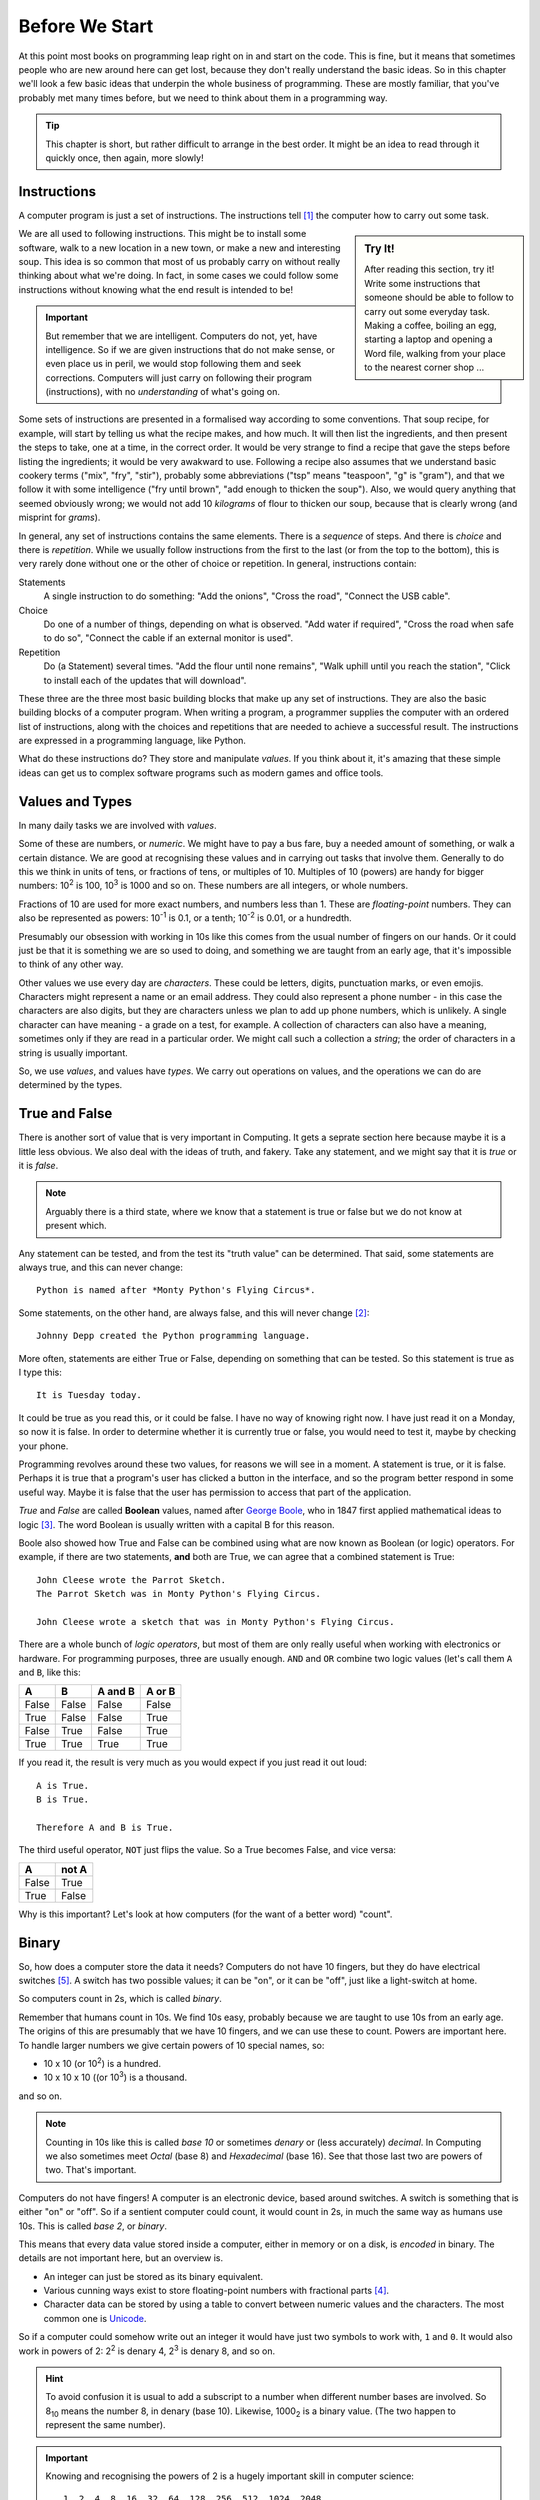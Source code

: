 ===============
Before We Start
===============

At this point most books on programming leap right on in and start on the code. This is fine, but it means that sometimes people who are new around here can get lost, because they don't really understand the basic ideas. So in this chapter we'll look a few basic ideas that underpin the whole business of programming. These are mostly familiar, that you've probably met many times before, but we need to think about them in a programming way.

.. tip::

    This chapter is short, but rather difficult to arrange in the best order. It might be an idea to read through it quickly once, then again, more slowly!

Instructions
============

A computer program is just a set of instructions. The instructions tell [#tell]_ the computer how to carry out some task.

.. sidebar:: Try It!

    After reading this section, try it! Write some instructions that someone should be able to follow to carry out
    some everyday task. Making a coffee, boiling an egg, starting a laptop and opening a Word file, walking from your place to the nearest corner shop ...

We are all used to following instructions. This might be to install some software, walk to a new location in a new town, or make a new and interesting soup. This idea is so common that most of us probably carry on without really thinking about what we're doing. In fact, in some cases we could follow some instructions without knowing what the end result is intended to be!

.. important::

    But remember that we are intelligent. Computers do not, yet, have intelligence. So if we are given instructions that do not make sense, or even place us in peril, we would stop following them and seek corrections. Computers will just carry on following their program (instructions), with no *understanding* of what's going on.

Some sets of instructions are presented in a formalised way according to some conventions. That soup recipe, for example, will start by telling us what the recipe makes, and how much. It will then list the ingredients, and then present the steps to take, one at a time, in the correct order. It would be very strange to find a recipe that gave the steps before listing the ingredients; it would be very awakward to use. Following a recipe also assumes that we understand basic cookery terms ("mix", "fry", "stir"), probably some abbreviations ("tsp" means "teaspoon", "g" is "gram"), and that we follow it with some intelligence ("fry until brown", "add enough to thicken the soup"). Also, we would query anything that seemed obviously wrong; we would not add 10 *kilograms* of flour to thicken our soup, because that is clearly wrong (and misprint for *grams*).

In general, any set of instructions contains the same elements. There is a *sequence* of steps. And there is *choice* and there is *repetition*. While we usually follow instructions from the first to the last (or from the top to the bottom), this is very rarely done without one or the other of choice or repetition. In general, instructions contain:

Statements
    A single instruction to do something: "Add the onions", "Cross the road", "Connect the USB cable".
Choice
    Do one of a number of things, depending on what is observed. "Add water if required", "Cross the road when safe to do so", "Connect the cable if an external monitor is used".
Repetition
    Do (a Statement) several times. "Add the flour until none remains", "Walk uphill until you reach the station", "Click to install each of the updates that will download".

These three are the three most basic building blocks that make up any set of instructions. They are also the basic building blocks of a computer program. When writing a program, a programmer supplies the computer with an ordered list of instructions, along with the choices and repetitions that are needed to achieve a successful result. The instructions are expressed in a programming language, like Python.

What do these instructions do? They store and manipulate *values*. If you think about it, it's amazing that these simple ideas can get us to complex software programs such as modern games and office tools.

Values and Types
================

In many daily tasks we are involved with *values*.

Some of these are numbers, or *numeric*. We might have to pay a bus fare, buy a needed amount of something, or walk a certain distance. We are good at recognising these values and in carrying out tasks that involve them. Generally to do this we think in units of tens, or fractions of tens, or multiples of 10. Multiples of 10 (powers) are handy for bigger numbers: 10\ :sup:`2` is 100, 10\ :sup:`3` is 1000 and so on. These numbers are all integers, or whole numbers.

Fractions of 10 are used for more exact numbers, and numbers less than 1. These are *floating-point* numbers. They can also be represented as powers: 10\ :sup:`-1` is 0.1, or a tenth; 10\ :sup:`-2` is 0.01, or a hundredth.

Presumably our obsession with working in 10s like this comes from the usual number of fingers on our hands. Or it could just be that it is something we are so used to doing, and something we are taught from an early age, that it's impossible to think of any other way.

Other values we use every day are *characters*. These could be letters, digits, punctuation marks, or even emojis. Characters might represent a name or an email address. They could also represent a phone number - in this case the characters are also digits, but they are characters unless we plan to add up phone numbers, which is unlikely. A single character can have meaning - a grade on a test, for example. A collection of characters can also have a meaning, sometimes only if they are read in a particular order. We might call such a collection a *string*; the order of characters in a string is usually important.

So, we use *values*, and values have *types*. We carry out operations on values, and the operations we can do are determined by the types.

True and False
==============

.. highlight:: none

There is another sort of value that is very important in Computing. It gets a seprate section here because maybe it is a little less obvious. We also deal with the ideas of truth, and fakery. Take any statement, and we might say that it is *true* or it is *false*.

.. note::

    Arguably there is a third state, where we know that a statement is true or false but we do not know at present which.

Any statement can be tested, and from the test its "truth value" can be determined. That said, some statements are always true, and this can never change::

    Python is named after *Monty Python's Flying Circus*.

Some statements, on the other hand, are always false, and this will never change [#guido]_::

    Johnny Depp created the Python programming language.

More often, statements are either True or False, depending on something that can be tested. So this statement is true as I type this::

    It is Tuesday today.

It could be true as you read this, or it could be false. I have no way of knowing right now. I have just read it on a Monday, so now it is false. In order to determine whether it is currently true or false, you would need to test it, maybe by checking your phone.

Programming revolves around these two values, for reasons we will see in a moment. A statement is true, or it is false. Perhaps it is true that a program's user has clicked a button in the interface, and so the program better respond in some useful way. Maybe it is false that the user has permission to access that part of the application.

`True` and `False` are called **Boolean** values, named after `George Boole <https://en.wikipedia.org/wiki/George_Boole>`_, who in 1847 first applied mathematical ideas to logic [#bool]_. The word Boolean is usually written with a capital B for this reason.

Boole also showed how True and False can be combined using what are now known as Boolean (or logic) operators. For example, if there are two statements, **and** both are True, we can agree that a combined statement is True::

    John Cleese wrote the Parrot Sketch.
    The Parrot Sketch was in Monty Python's Flying Circus.

    John Cleese wrote a sketch that was in Monty Python's Flying Circus.

There are a whole bunch of *logic operators*, but most of them are only really useful when working with electronics or hardware. For programming purposes, three are usually enough. ``AND`` and ``OR`` combine two logic values (let's call them ``A`` and ``B``, like this:

=====  =====  =======  ======
  A      B    A and B  A or B
=====  =====  =======  ======
False  False  False    False
True   False  False    True
False  True   False    True
True   True   True     True
=====  =====  =======  ======

If you read it, the result is very much as you would expect if you just read it out loud::

    A is True.
    B is True.

    Therefore A and B is True.

The third useful operator, ``NOT`` just flips the value. So a True becomes False, and vice versa:

===== =====
  A   not A
===== =====
False True
True  False
===== =====

Why is this important? Let's look at how computers (for the want of a better word) "count".

Binary
======

So, how does a computer store the data it needs? Computers do not have 10 fingers, but they do have electrical switches [#onoff]_. A switch has two possible values; it can be "on", or it can be "off", just like a light-switch at home.

So computers count in 2s, which is called *binary*.

Remember that humans count in 10s. We find 10s easy, probably because we are taught to use 10s from an early age. The origins of this are presumably that we have 10 fingers, and we can use these to count. Powers are important here. To handle larger numbers we give certain powers of 10 special names, so:

* 10 x 10 (or 10\ :sup:`2`) is a hundred.
* 10 x 10 x 10 ((or 10\ :sup:`3`) is a thousand.

and so on.

.. note::

    Counting in 10s like this is called *base 10* or sometimes *denary* or (less accurately) *decimal*. In Computing we also sometimes meet *Octal* (base 8) and *Hexadecimal* (base 16). See that those last two are powers of two. That's important.

Computers do not have fingers! A computer is an electronic device, based around switches. A switch is something that is either "on" or "off". So if a sentient computer could count, it would count in 2s, in much the same way as humans use 10s. This is called *base 2*, or *binary*.

This means that every data value stored inside a computer, either in memory or on a disk, is *encoded* in binary. The details are not important here, but an overview is.

* An integer can just be stored as its binary equivalent.
* Various cunning ways exist to store floating-point numbers with fractional parts [#float]_.
* Character data can be stored by using a table to convert between numeric values and the characters. The most common one
  is `Unicode <https://en.wikipedia.org/wiki/Unicode>`_.

So if a computer could somehow write out an integer it would have just two symbols to work with, ``1`` and ``0``. It would also work in powers of 2: 2\ :sup:`2` is denary 4, 2\ :sup:`3` is denary 8, and so on.

.. hint::

    To avoid confusion it is usual to add a subscript to a number when different number bases are involved. So 8\ :sub:`10` means the number 8, in denary (base 10). Likewise, 1000\ :sub:`2` is a binary value. (The two happen to represent the same number).

.. important::

    Knowing and recognising the powers of 2 is a hugely important skill in computer science::

        1, 2, 4, 8, 16, 32, 64, 128, 256, 512, 1024, 2048

    If you have ever bought a laptop, you will recognise those numbers from the system specs!

So how would a computer represent, say, 3\ :sub:`10`?

Easy. Look at the powers (it helps to see them in reverse order::

        2048, 1024, 512, 256, 128, 64, 32, 16, 8, 4, 2, 1

3 is just 2 + 1. So, in binary 3 is 11\ :sub:`2`.

How about a bigger number, like 42? Calculate it like this. First find the powers of 2 that are needed::

    42 = 32 + 8 + 2

Add in the missing ones::

    42 = (1 x 32) + (0 x 16) + (1 x 8) + (0 x 4) + (1 x 2) + (0 x 1)

And read off the 1s and 0s. In this case 42\ :sub:`10` is 101010\ :sub:`2`.

Most of this will be hidden as we write programs, but it helps to understand that this is happening "behind the scenes". Let's now think about how a computer stores and processes these values.

How Computers Work
==================

This is not the time or place to go deeply into the inner workings of a modern computer, but it *really* does help to understand programming if you have some idea of what's going on inside the box. After all, that's what a program is for; it's to make the computer do something useful.

.. note::
   What follows is very imprecise, but is mostly accurate, at least from a programmer's point of view. This is not a book about hardware!

Inside a computer is some memory. The memory stores all the programs that are running, along with the data they are using. It's usually called RAM. The memory is volatile (which means that everything in it is lost when the computer is powered off), so there is usually also some less volatile storage, like a disk drive. There is usually a lot more non-volatile storage available, mostly because it's a lot cheaper. In either case, data is stored in binary, as 1s and 0s, and binary is used to represent all the different kinds of data that a program might use.

The heart of a computer is the CPU. This is the chip that can carry out operations on data. Usually it only has a very few operations it can do, like adding two numbers, or comparing two, but by combining them we can write complex programs. The CPU can only work with programs and data that are in the volatile memory. To allow for this the CPU has a small amount of memory internally, and any data needed is copied into there so it can be processed.

So, when a program runs, it is first loaded into the memory. If the program requires some data (say a user has to type in a value), that data is also stored in memory. When the CPU needs it, it is copied into the CPU's memory, where it can be processed. Once done, the result is copied back into the main RAM, and the program carries on.

It is, obviously, much more complicated than that, with a modern CPU having many cores to allow it to process many things at the same time. But hold on to this idea of data being stored in memory, copied to the CPU, and written back. It's important.

We finish with a look at how data is stored in that non-volatile memory (usually a hard-drive of some sort).

Text Files
==========

.. important::

    This section is very important. Modern operating systems, especially Windows, condition us to associate files with the application that use them. This is fine for the user who sees their laptop as an appliance, but it gets in the way when we want to do serious work.

"Stuff" on a computer is organised into files (which are also stored in a binary format). A file might represent a document, an image, or anything else that might be useful. Often a particular application is needed in order to use a file, so we sometimes talk about "Word Files" or "Photoshop Files". Files for applications like these are usually stored in some format that makes them useful only with that application; you can't open a Word file with Photoshop, or vice versa. This is OK, but remember that the files are only useful for as long as the application is available. If Word is suddenly unavailable (or, more likely, is not installed) all those Word files are useless.

The simplest file is just a *plain text* file. It contains characters, encoded in binary. The characters could represent anything - a shopping list, a Python program, a set of system specs. This format has been around for as long as modern computers have been. Should we find a plain text file from the 1960s or 1970s we would have a very good chance of accessing its contents in the 2020s.

The coupling of applications and files is becoming an issue in general Computing. Files created with applications that have become obsolete are themselves obsolete, with the owners unable to get at the data within. This is a big problem for businesses that rely on this data, and often means that they have to spend a lot of money maintaining obsolete software just so they can get at their data. The format in which we store our data is important - we can access documents written on paper hundreds of years ago, but getting at a document written in Wordwise of a home microcomputer in 1985 is basically impossible [#cds]_.

One format that will always be used and will always be decipherable is that good old *plain text*. In Windows, such files are often opened with the Notepad editor, but they can be opened with many, many tools. Programs are written in plain text files. This means that programs written decades ago can still be read and understood, even if the computers that could run them are long gone. It also means that *every* computer has a tool that can be used to edit programs in plain text files (assuming the computer has some sort of keyboard!).

A side effect of this is that there is a lot of choice when it comes to creating Python programs (or programs in any other languages). Some tools are sophisticated, and offer features specific to Python. Others are more general purpose. Some are very basic, but at least allow you to get the job done. More on these later.

.. hint::
   If you have some valuable data, consider keeping it in a plain text file. So if you lose that beautiful Word CV, at least you have the data so you can rebuild it. And if you really want to store some data so it will be around for 50 years, print it out and put the paper somewhere safe.

.. tip::

    This book applies this principle! The files that make up this book are plain text. A simple mark-up language called `reStructuredText <https://docutils.sourceforge.io/rst.html>`_ is used to mark sections, fonts and so on. Even if that language was no longer supported anyone could take the text files, and reasonably quickly extract all the content.

    A side issue is that the files that make up this book can be edited on basically any computer.

The practical upshot of all this is:

.. important::

    There is no such thing as a "Python File". A Python program is a plain text file that happens to contain the instructions that make up a Python program. It can be created or changed with any tool that can work with plain text files.

Takeaways
=========

The takeaways from this chapter are very simple. You need an understanding of each topic above. For example:

#. You need to understand (in everyday terms) instructions, sequence, choice, and repetition.
#. You should know that values have different types, and have some idea of how these are stored in a computer.
#. You should have a basic idea of how a computer stores and processes data.
#. You should understand that files have different formats, and why plain text is the one format to rule them all.

.. [#tell] The word "tell" is not a very good one here, because it suggests that the computer as some awareness, and knows what it is doing. Of course, this is not, yet, true. But as you start out in programming this can be a useful way of understanding what is going on - you have a problem, and you are telling the computer how to solve it.
.. [#guido] He didn't. See `Guido van Rossum <https://en.wikipedia.org/wiki/Guido_van_Rossum>`_.
.. [#bool] This is a rare case in computing of an idea being named after a person (eponymy). Bonus credit if you can find more.
.. [#float] This means that there are some decimal numbers that it is impossible to represent precisely inside a computer. Different ways of representing numbers with decimal parts exist, and have different levels of accuracy, but this is not something you need to worry about in normal programming.
.. [#onoff] In early computers, "on" and "off" would have corresponded to two positions of an actual switch or button, of course.
.. [#cds] We're talking about the format of the data on the disk here, but the same applies to the physical format. Not so long ago, for example, every PC had a CD drive. Now, very few do. So what shall we do with all that data we archived to CD in the 1990s and 2000s? Let's hope none of it was important, eh?
